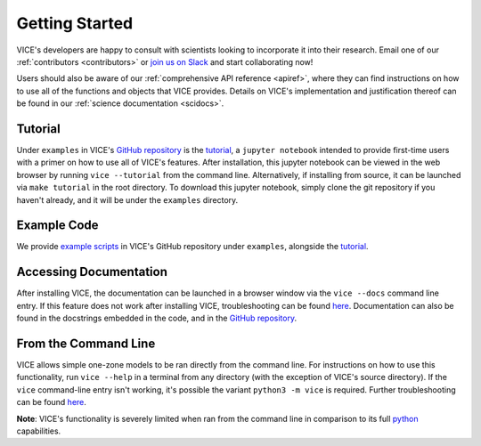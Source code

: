 
.. _getting_started:

Getting Started
===============
VICE's developers are happy to consult with scientists looking to
incorporate it into their research.
Email one of our :ref:`contributors <contributors>` or `join us on Slack`__
and start collaborating now!

Users should also be aware of our :ref:`comprehensive API reference <apiref>`,
where they can find instructions on how to use all of the functions and
objects that VICE provides.
Details on VICE's implementation and justification thereof can be found in
our :ref:`science documentation <scidocs>`.

__ slack_
.. _slack: https://join.slack.com/t/vice-astro/shared_invite/zt-tqwa1syp-faiQu0P9oe83cazb0q9tJA

Tutorial
--------
Under ``examples`` in VICE's `GitHub repository`__ is the `tutorial`__,
a ``jupyter notebook`` intended to provide first-time users with a primer on
how to use all of VICE's features. After installation, this jupyter notebook
can be viewed in the web browser by running ``vice --tutorial`` from the
command line. Alternatively, if installing from source, it can be launched via
``make tutorial`` in the root directory. To download this jupyter notebook,
simply clone the git repository if you haven't already, and it will be under
the ``examples`` directory.

__ repo_
__ tutorial_
.. _repo: https://github.com/giganano/VICE.git
.. _tutorial: https://github.com/giganano/VICE/blob/master/examples/QuickStartTutorial.ipynb


Example Code
------------
We provide `example scripts`__ in VICE's GitHub repository under ``examples``,
alongside the `tutorial`__.

__ examples_
__ tutorial_
.. _examples: https://github.com/giganano/VICE/tree/master/examples


Accessing Documentation
-----------------------
After installing VICE, the documentation can be launched in a browser window
via the ``vice --docs`` command line entry. If this feature does not work
after installing VICE, troubleshooting can be found `here`__. Documentation
can also be found in the docstrings embedded in the code, and in the
`GitHub repository`__.

__ troubleshooting_
__ repo_
.. _troubleshooting: https://github.com/giganano/VICE/blob/master/docs/src/install.rst#troubleshooting-your-build


From the Command Line
---------------------
VICE allows simple one-zone models to be ran directly from the command line.
For instructions on how to use this functionality, run ``vice --help`` in a
terminal from any directory (with the exception of VICE's source directory).
If the ``vice`` command-line entry isn't working, it's possible the variant
``python3 -m vice`` is required. Further troubleshooting can be found `here`__.

**Note**: VICE's functionality is severely limited when ran from the command
line in comparison to its full python_ capabilities.

__ troubleshooting_
.. _python: https://www.python.org/
